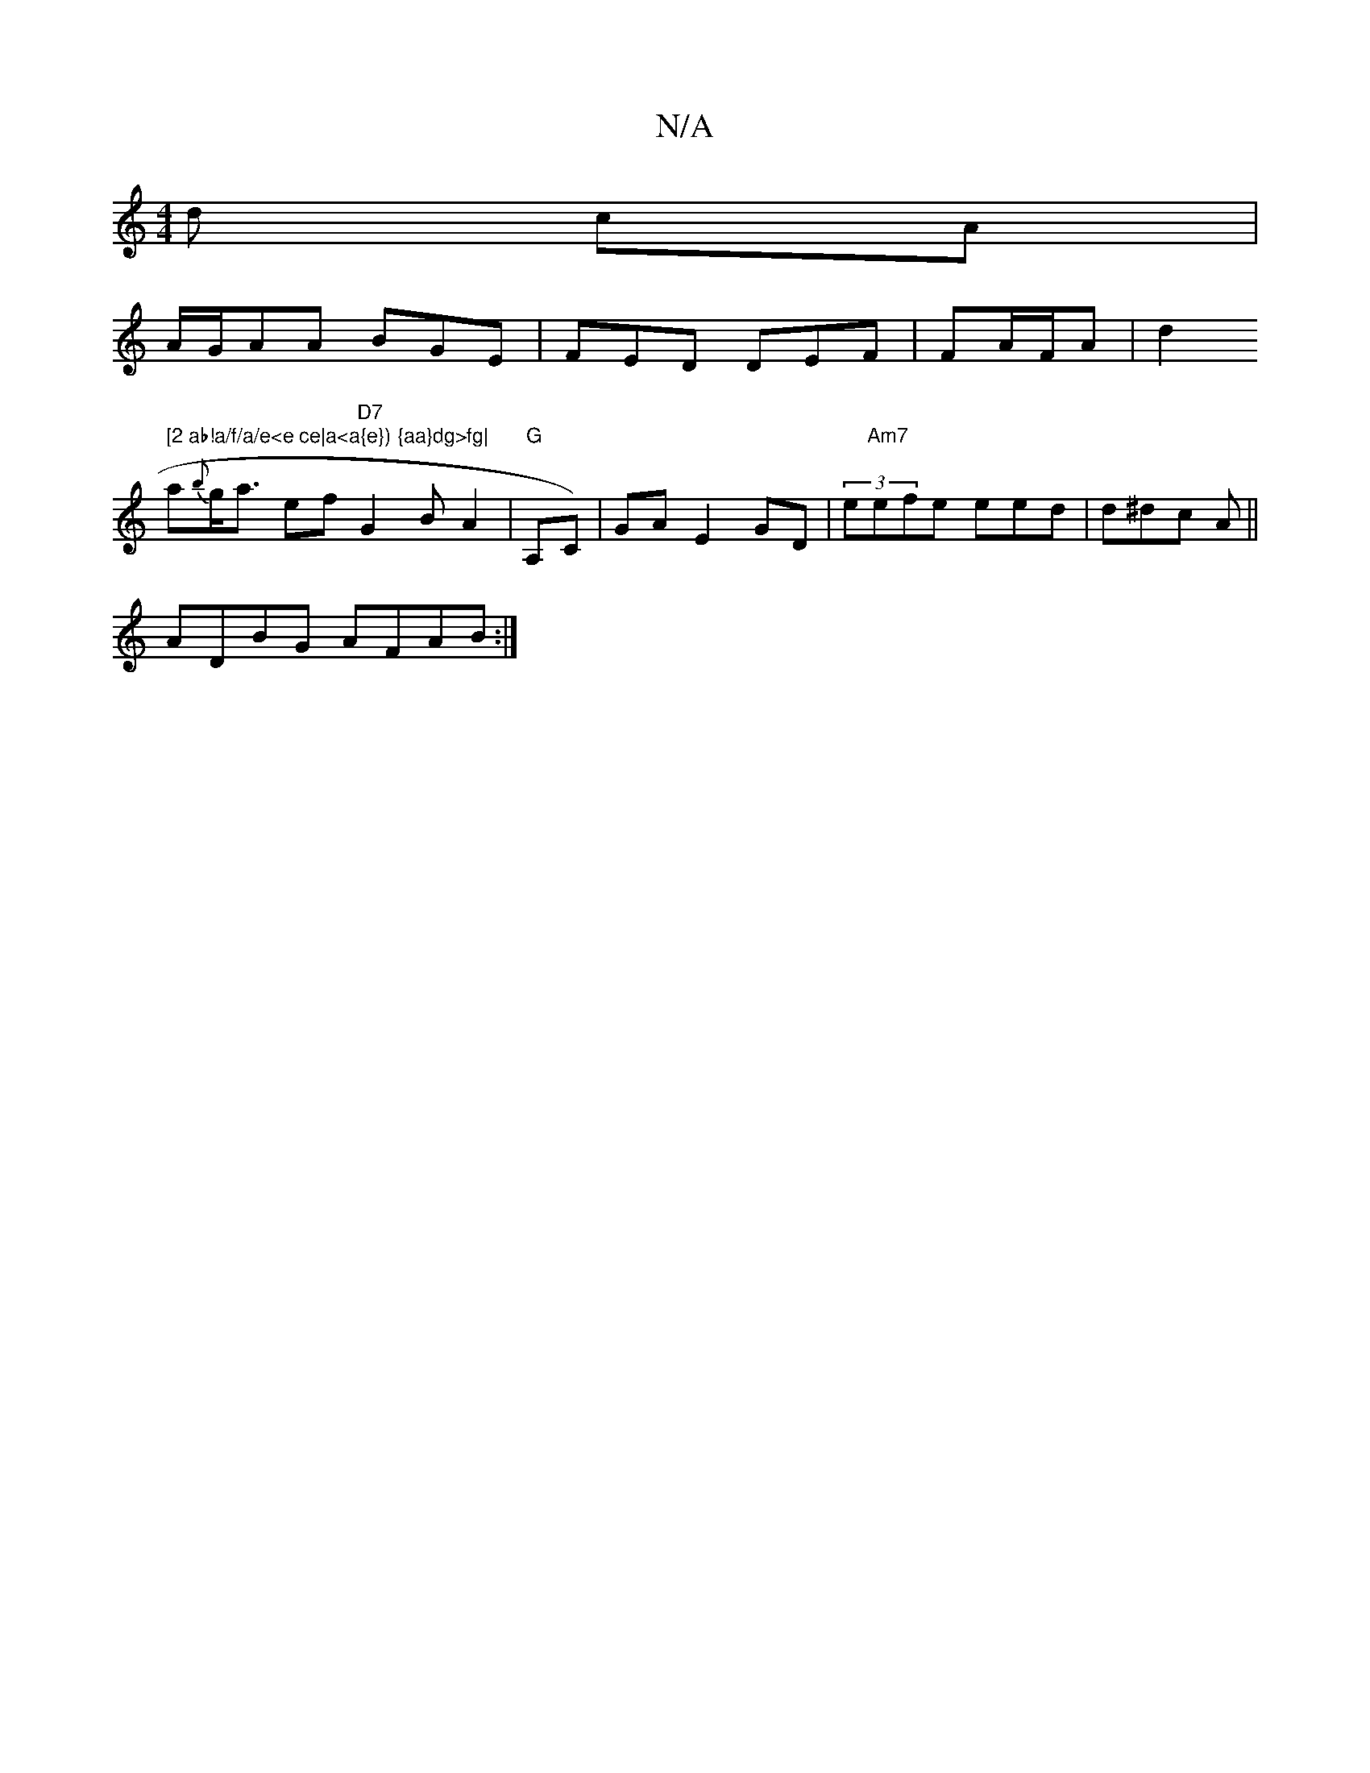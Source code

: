 X:1
T:N/A
M:4/4
R:N/A
K:Cmajor
d cA|
A/2G/AA BGE|FED DEF|FA/F/A|d2" [2 ab!a/f/a/e<e ce|a<a{e}) {aa}dg>fg|
a{b}g<a ef "D7"G2B A2 |"G"A,C)|GA E2 GD|(3e"Am7"efe eed|d^dc A ||
ADBG AFAB:|

dcA gfz|gef eed|e3 dBA|
GFE A/c/B |
|:fd | ed